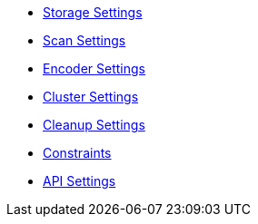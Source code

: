 * xref:references/storage.adoc[Storage Settings]
* xref:references/scan.adoc[Scan Settings]
* xref:references/encoder.adoc[Encoder Settings]
* xref:references/cluster.adoc[Cluster Settings]
* xref:references/cleanup.adoc[Cleanup Settings]
* xref:references/constraints.adoc[Constraints]
* xref:references/api.adoc[API Settings]
